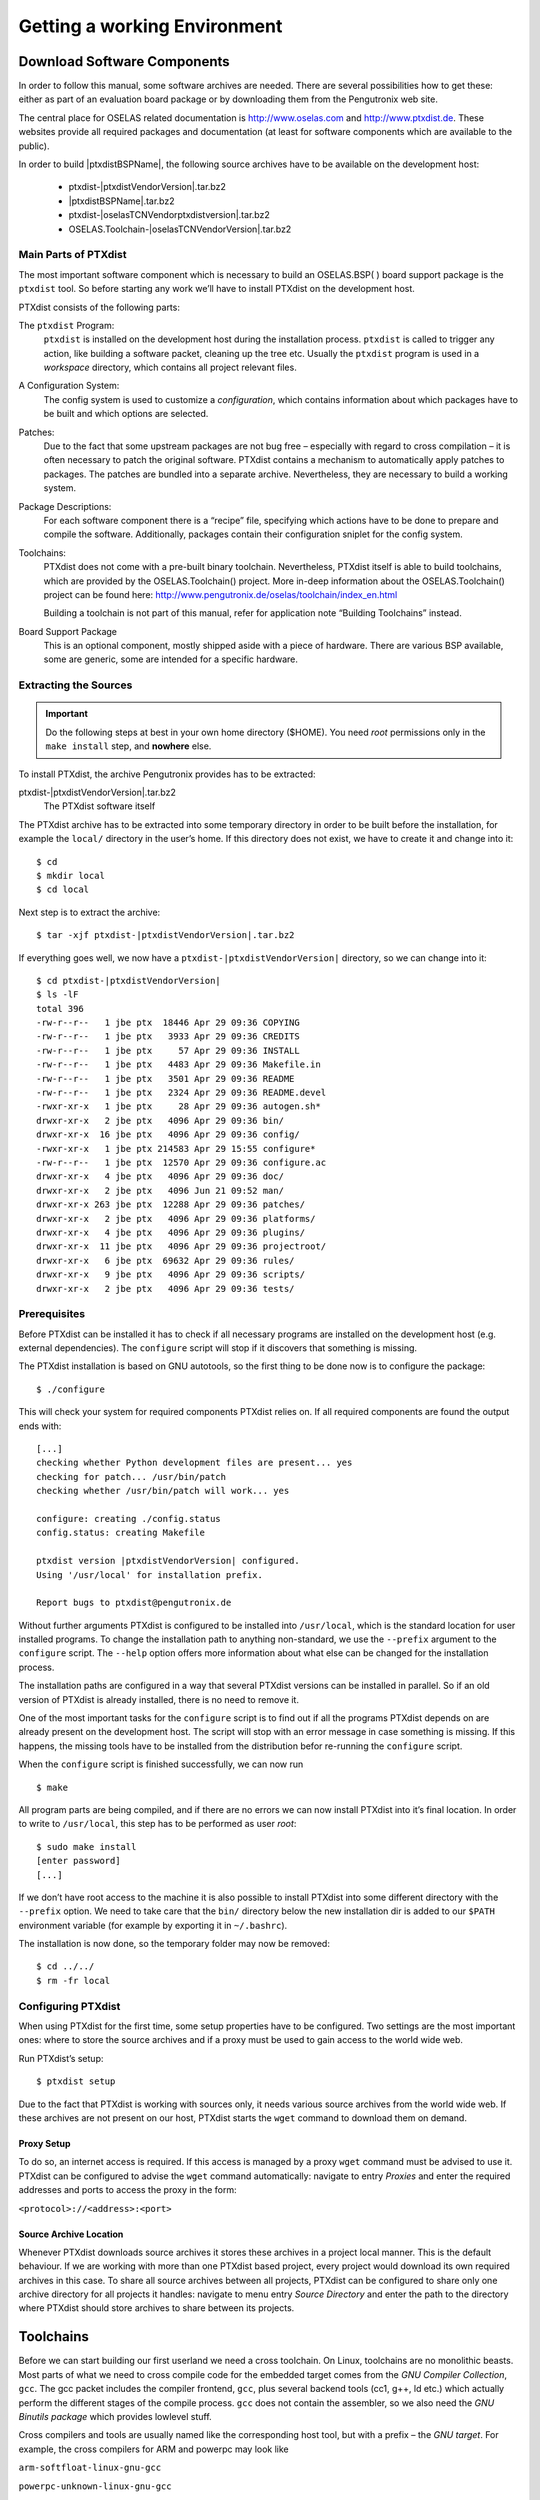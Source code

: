 Getting a working Environment
=============================

Download Software Components
-----------------------------

In order to follow this manual, some software archives are needed. There
are several possibilities how to get these: either as part of an
evaluation board package or by downloading them from the Pengutronix web
site.

The central place for OSELAS related documentation is
http://www.oselas.com and http://www.ptxdist.de. These websites provide
all required packages and documentation (at least for software
components which are available to the public).

In order to build |ptxdistBSPName|, the following source archives have to be available
on the development host:

 * ptxdist-|ptxdistVendorVersion|.tar.bz2
 * |ptxdistBSPName|.tar.bz2
 * ptxdist-|oselasTCNVendorptxdistversion|.tar.bz2
 * OSELAS.Toolchain-|oselasTCNVendorVersion|.tar.bz2

Main Parts of PTXdist
~~~~~~~~~~~~~~~~~~~~~

The most important software component which is necessary to build an
OSELAS.BSP( ) board support package is the ``ptxdist`` tool. So before
starting any work we’ll have to install PTXdist on the development host.

PTXdist consists of the following parts:

The ``ptxdist`` Program:
    ``ptxdist`` is installed on the development host during the
    installation process. ``ptxdist`` is called to trigger any action,
    like building a software packet, cleaning up the tree etc. Usually
    the ``ptxdist`` program is used in a *workspace* directory, which
    contains all project relevant files.

A Configuration System:
    The config system is used to customize a *configuration*, which
    contains information about which packages have to be built and which
    options are selected.

Patches:
    Due to the fact that some upstream packages are not bug free
    – especially with regard to cross compilation – it is often
    necessary to patch the original software. PTXdist contains a
    mechanism to automatically apply patches to packages. The patches
    are bundled into a separate archive. Nevertheless, they are
    necessary to build a working system.

Package Descriptions:
    For each software component there is a “recipe” file, specifying
    which actions have to be done to prepare and compile the software.
    Additionally, packages contain their configuration sniplet for the
    config system.

Toolchains:
    PTXdist does not come with a pre-built binary toolchain.
    Nevertheless, PTXdist itself is able to build toolchains, which are
    provided by the OSELAS.Toolchain() project. More in-deep information
    about the OSELAS.Toolchain() project can be found here:
    http://www.pengutronix.de/oselas/toolchain/index_en.html

    Building a toolchain is not part of this manual, refer for
    application note “Building Toolchains” instead.

Board Support Package
    This is an optional component, mostly shipped aside with a piece of
    hardware. There are various BSP available, some are generic, some
    are intended for a specific hardware.

Extracting the Sources
~~~~~~~~~~~~~~~~~~~~~~

.. important:: Do the following steps at best in your own home directory ($HOME).
  You need *root* permissions only in the ``make install`` step, and **nowhere**
  else.

To install PTXdist, the archive Pengutronix provides has to be
extracted:

ptxdist-|ptxdistVendorVersion|.tar.bz2
    The PTXdist software itself

The PTXdist archive has to be extracted into some temporary directory in
order to be built before the installation, for example the ``local/``
directory in the user’s home. If this directory does not exist, we have
to create it and change into it:

::

    $ cd
    $ mkdir local
    $ cd local

Next step is to extract the archive:

::

    $ tar -xjf ptxdist-|ptxdistVendorVersion|.tar.bz2

If everything goes well, we now have a ``ptxdist-|ptxdistVendorVersion|``
directory, so we can change into it:

::

    $ cd ptxdist-|ptxdistVendorVersion|
    $ ls -lF
    total 396
    -rw-r--r--   1 jbe ptx  18446 Apr 29 09:36 COPYING
    -rw-r--r--   1 jbe ptx   3933 Apr 29 09:36 CREDITS
    -rw-r--r--   1 jbe ptx     57 Apr 29 09:36 INSTALL
    -rw-r--r--   1 jbe ptx   4483 Apr 29 09:36 Makefile.in
    -rw-r--r--   1 jbe ptx   3501 Apr 29 09:36 README
    -rw-r--r--   1 jbe ptx   2324 Apr 29 09:36 README.devel
    -rwxr-xr-x   1 jbe ptx     28 Apr 29 09:36 autogen.sh*
    drwxr-xr-x   2 jbe ptx   4096 Apr 29 09:36 bin/
    drwxr-xr-x  16 jbe ptx   4096 Apr 29 09:36 config/
    -rwxr-xr-x   1 jbe ptx 214583 Apr 29 15:55 configure*
    -rw-r--r--   1 jbe ptx  12570 Apr 29 09:36 configure.ac
    drwxr-xr-x   4 jbe ptx   4096 Apr 29 09:36 doc/
    drwxr-xr-x   2 jbe ptx   4096 Jun 21 09:52 man/
    drwxr-xr-x 263 jbe ptx  12288 Apr 29 09:36 patches/
    drwxr-xr-x   2 jbe ptx   4096 Apr 29 09:36 platforms/
    drwxr-xr-x   4 jbe ptx   4096 Apr 29 09:36 plugins/
    drwxr-xr-x  11 jbe ptx   4096 Apr 29 09:36 projectroot/
    drwxr-xr-x   6 jbe ptx  69632 Apr 29 09:36 rules/
    drwxr-xr-x   9 jbe ptx   4096 Apr 29 09:36 scripts/
    drwxr-xr-x   2 jbe ptx   4096 Apr 29 09:36 tests/

Prerequisites
~~~~~~~~~~~~~

Before PTXdist can be installed it has to check if all necessary
programs are installed on the development host (e.g. external dependencies).
The ``configure`` script will stop if it discovers that something is missing.

The PTXdist installation is based on GNU autotools, so the first thing
to be done now is to configure the package:

::

    $ ./configure

This will check your system for required components PTXdist relies on.
If all required components are found the output ends with:

::

    [...]
    checking whether Python development files are present... yes
    checking for patch... /usr/bin/patch
    checking whether /usr/bin/patch will work... yes

    configure: creating ./config.status
    config.status: creating Makefile

    ptxdist version |ptxdistVendorVersion| configured.
    Using '/usr/local' for installation prefix.

    Report bugs to ptxdist@pengutronix.de

Without further arguments PTXdist is configured to be installed into
``/usr/local``, which is the standard location for user installed
programs. To change the installation path to anything non-standard, we
use the ``--prefix`` argument to the ``configure`` script. The
``--help`` option offers more information about what else can be changed
for the installation process.

The installation paths are configured in a way that several PTXdist
versions can be installed in parallel. So if an old version of PTXdist
is already installed, there is no need to remove it.

One of the most important tasks for the ``configure`` script is to find
out if all the programs PTXdist depends on are already present on the
development host. The script will stop with an error message in case
something is missing. If this happens, the missing tools have to be
installed from the distribution befor re-running the ``configure``
script.

When the ``configure`` script is finished successfully, we can now run

::

    $ make

All program parts are being compiled, and if there are no errors we can
now install PTXdist into it’s final location. In order to write to
``/usr/local``, this step has to be performed as user *root*:

::

    $ sudo make install
    [enter password]
    [...]

If we don’t have root access to the machine it is also possible to
install PTXdist into some different directory with the ``--prefix`` option.
We need to take care that the ``bin/`` directory below the new
installation dir is added to our ``$PATH`` environment variable (for
example by exporting it in ``~/.bashrc``).

The installation is now done, so the temporary folder may now be
removed:

::

    $ cd ../../
    $ rm -fr local

Configuring PTXdist
~~~~~~~~~~~~~~~~~~~

When using PTXdist for the first time, some setup properties have to be
configured. Two settings are the most important ones: where to store the
source archives and if a proxy must be used to gain access to the world
wide web.

Run PTXdist’s setup:

::

    $ ptxdist setup

Due to the fact that PTXdist is working with sources only, it needs
various source archives from the world wide web. If these archives are
not present on our host, PTXdist starts the ``wget`` command to download
them on demand.

Proxy Setup
^^^^^^^^^^^

To do so, an internet access is required. If this access is managed by a
proxy ``wget`` command must be advised to use it. PTXdist can be
configured to advise the ``wget`` command automatically: navigate to
entry *Proxies* and enter the required addresses and ports to access the
proxy in the form:

``<protocol>://<address>:<port>``


.. _source-arch-loc:

Source Archive Location
^^^^^^^^^^^^^^^^^^^^^^^

Whenever PTXdist downloads source archives it stores these archives in a
project local manner. This is the default behaviour. If we are working
with more than one PTXdist based project, every project would download
its own required archives in this case. To share all source archives
between all projects, PTXdist can be configured to share only one
archive directory for all projects it handles: navigate to menu entry
*Source Directory* and enter the path to the directory where PTXdist
should store archives to share between its projects.

Toolchains
----------

Before we can start building our first userland we need a cross
toolchain. On Linux, toolchains are no monolithic beasts. Most parts of
what we need to cross compile code for the embedded target comes from
the *GNU Compiler Collection*, ``gcc``. The gcc packet includes the
compiler frontend, ``gcc``, plus several backend tools (cc1, g++, ld
etc.) which actually perform the different stages of the compile
process. ``gcc`` does not contain the assembler, so we also need the
*GNU Binutils package* which provides lowlevel stuff.

Cross compilers and tools are usually named like the corresponding host
tool, but with a prefix – the *GNU target*. For example, the cross
compilers for ARM and powerpc may look like

``arm-softfloat-linux-gnu-gcc``

``powerpc-unknown-linux-gnu-gcc``

With these compiler frontends we can convert e.g. a C program into
binary code for specific machines. So for example if a C program is to
be compiled natively, it works like this:

::

    $ gcc test.c -o test

To build the same binary for the ARM architecture we have to use the
cross compiler instead of the native one:

::

    $ arm-softfloat-linux-gnu-gcc test.c -o test

Also part of what we consider to be the “toolchain” is the run-time
library (libc, dynamic linker). All programs running on the embedded
system are linked against the libc, which also offers the interface from
user space functions to the kernel.

The compiler and libc are very tightly coupled components: the second
stage compiler, which is used to build normal user space code, is being
built against the libc itself. For example, if the target does not
contain a hardware floating point unit, but the toolchain generates
floating point code, it will fail. This is also the case when the
toolchain builds code for i686 CPUs, whereas the target is i586.

So in order to make things working consistently it is necessary that the
run-time libc is identical with the libc the compiler was built against.

PTXdist doesn’t contain a pre-built binary toolchain. Remember that it’s
not a distribution but a development tool. But it can be used to build a
toolchain for our target. Building the toolchain usually has only to be
done once. It may be a good idea to do that over night, because it may
take several hours, depending on the target architecture and development
host power.

Using existing Toolchains from different Vendors
~~~~~~~~~~~~~~~~~~~~~~~~~~~~~~~~~~~~~~~~~~~~~~~~

If a toolchain from a different vendor than OSELAS is already installed
which is known to be working, the toolchain building step with PTXdist
may be omitted.

The OSELAS.BoardSupport() Packages shipped for PTXdist have been tested
with the OSELAS.Toolchains() built with the same PTXdist version. So if
an external toolchain is being used which isn’t known to be stable, a
target may fail. Note that not all compiler versions and combinations
work properly in a cross environment.

Every OSELAS.BoardSupport() Package checks for its OSELAS.Toolchain it’s
tested against, so using a toolchain from a different vendor than OSELAS
requires an additional step:

Open the OSELAS.BoardSupport() Package menu with:

::

    $ ptxdist platformconfig

and navigate to ``architecture ---> toolchain`` and
``check for specific toolchain vendor``. Clear this entry to disable the
toolchain vendor check.

Preconditions a toolchain from a different vendor than OSELAS must meet:

-  it shall be built with the configure option ``--with-sysroot``
   pointing to its own C libraries.

-  it should not support the *multilib* feature as this may confuse
   PTXdist which libraries are to select for the root filesystem

If we want to check if our toolchain was built with the
``--with-sysroot`` option, we just run this simple command:

::

    $ mytoolchain-gcc -v 2>&1 | grep with-sysroot

If this command **does not** output anything, this toolchain was not
built with the ``--with-sysroot`` option and cannot be used with
PTXdist.

Omitting building a Toolchain
~~~~~~~~~~~~~~~~~~~~~~~~~~~~~

Pengutronix also provides ’ready to use’ toolchains in a binary manner.
These toolchains are built from the OSELAS.Toolchain bundle, so they
comply with all of Pengutronix’s board support packages and we can use
them instead of building our own one.

The binary OSELAS toolchains are provided as *Debian Distribution
Packages*. Also most non-Debian distributions can handle such packages.

In order to install the OSELAS binary toolchains on a Debian based
system the following steps are required:

Add the OSELAS Server as a Package Source
^^^^^^^^^^^^^^^^^^^^^^^^^^^^^^^^^^^^^^^^^

To register the OSELAS package server to the list of known package
servers, we add a new file with the name ``pengutronix.list`` into the
directory ``/etc/apt/sources.list.d/``. The basename of this file isn’t
important, while the extension ``.list`` is.

The contents of this new file describe the Pengutronix server as an
available package source. It is defined via one text line:

::

    deb http://debian.pengutronix.de/debian/ sid main contrib non-free

Note: if the directory ``/etc/apt/sources.list.d/`` does not exist, the
text line mentioned above must be added to the file
``/etc/apt/sources.list`` instead.

Make the OSELAS Server Content available
^^^^^^^^^^^^^^^^^^^^^^^^^^^^^^^^^^^^^^^^

The package manager now must update its packages list with the following
command:

::

    $ apt-get update

Install the Archive Keyring
^^^^^^^^^^^^^^^^^^^^^^^^^^^

To avoid warnings about untrusted package sources we can install the
OSELAS archive keyring with the following command:

::

    $ apt-get install pengutronix-archive-keyring

Install the binary OSELAS Toolchain
^^^^^^^^^^^^^^^^^^^^^^^^^^^^^^^^^^^

Now everything is in place to install the binary OSELAS toolchain for
the board support package:

::

    $ apt-get install oselas.toolchain-|oselasTCNVendorVersion|-|ptxdistCompilerName|-<ptxdistCompilerVersion>

These package names are very long and hard to type without making typos.
An easier way is to ask the package manager for available toolchains and
just use the name by copy and paste it.

::

    $ apt-cache search "oselas.toolchain-.*-|oselasTCNarch|.*|oselasTCNvariant|.*"
    oselas.toolchain-|oselasTCNVendorVersion|-|ptxdistCompilerName|-<ptxdistCompilerVersion>

The binary OSELAS Toolchain Package for non-Debian Distributions
^^^^^^^^^^^^^^^^^^^^^^^^^^^^^^^^^^^^^^^^^^^^^^^^^^^^^^^^^^^^^^^^

The *Debian Distribution Packages* can be found on our server at
http://debian.pengutronix.de/debian/pool/main/o/

The related OSELAS toolchain package can be found here:

Subpath is:

| oselas.toolchain-|oselasTCNVendorVersion|-|ptxdistCompilerName|-|ptxdistCompilerVersion|/

Package filename is:

| oselas.toolchain-|oselasTCNVendorVersion|-|ptxdistCompilerName|-|ptxdistCompilerVersion|\*.deb

Package filenames for 32 bit host machines are ending on ``*_i386.deb``
and for 64 bit host machines on ``*_amd64.deb``.

Building a Toolchain
~~~~~~~~~~~~~~~~~~~~

If there is no different toolchain available yet, the next step is to build one
at least for the desired target architecture.

PTXdist handles toolchain building as a simple project, like all other
projects, too. So we can download the OSELAS.Toolchain bundle and build
the required toolchain for the OSELAS.BoardSupport() Package.

Building any toolchain of the OSELAS.Toolchain-|oselasTCNVendorVersion| is
tested with PTXdist-|oselasTCNVendorptxdistversion|.
Pengutronix recommends to use this specific PTXdist to build the
toolchain. So, it might be essential to install more than one PTXdist
revision to build the toolchain and later on the Board Support Package
if the latter one is made for a different PTXdist revision.

A PTXdist project generally allows to build into some project defined
directory; all OSELAS.Toolchain projects that come with PTXdist are
configured to use the standard installation paths mentioned below.

All OSELAS.Toolchain projects install their result into
/opt/OSELAS.Toolchain-|oselasTCNVendorVersion|/.

Usually the ``/opt`` directory is not world writeable. So in order to
build our OSELAS.Toolchain into that directory we need to use a root
account to change the permissions. PTXdist detects this case and asks
if we want to run ``sudo`` to do the job for us. Alternatively we can
enter:

::

   $ mkdir /opt/OSELAS.Toolchain-|oselasTCNVendorVersion|
   $ chown <username> /opt/OSELAS.Toolchain-|oselasTCNVendorVersion|
   $ chmod a+rwx /opt/OSELAS.Toolchain-|oselasTCNVendorVersion|

We recommend to keep this installation path as PTXdist expects the
toolchains at ``/opt``. Whenever we go to select a platform in a
project, PTXdist tries to find the right toolchain from data read from
the platform configuration settings and a toolchain at ``/opt`` that
matches to these settings. But that’s for our convenience only. If we
decide to install the toolchains at a different location, we still can
use the *toolchain* parameter to define the toolchain to be used on a
per project base.

Building the OSELAS.Toolchain for |ptxdistBSPName|
~~~~~~~~~~~~~~~~~~~~~~~~~~~~~~~~~~~~~~~~~~~~~~~~~~

Do the following steps in your own home directory ($HOME). The final
OSELAS.Toolchain gets installed to ``opt/``, but must **never** be
compiled in the **opt/** directory. You will get many funny error
messages, if you try to compile the OSELAS-Toolchain in **opt/**.

To compile and install an OSELAS.Toolchain we have to extract the
OSELAS.Toolchain archive, change into the new folder, configure the
compiler in question and start the build.

The required compiler to build the board support package is

|oselasToolchainName|.ptxconfig

.. important:: Please ensure the ’current directory’ (the ``.`` entry) is not part of
  your PATH environment variable. PTXdist tries to sort out this entry,
  but might not be successful in doing so. Check by running
  ``ptxdist print PATH`` if the output still contains any kind of ’current
  directory’ as a component. If yes, remove it first.

So the steps to build this toolchain are:

::

    $ tar xf OSELAS.Toolchain-|oselasTCNVendorVersion|.tar.bz2
    $ cd OSELAS.Toolchain-|oselasTCNVendorVersion|
    $ ptxdist-|oselasTCNVendorptxdistversion| select ptxconfigs/|oselasToolchainName|.ptxconfig
    $ ptxdist-|oselasTCNVendorptxdistversion| go

At this stage we have to go to our boss and tell him that it’s probably
time to go home for the day. Even on reasonably fast machines the time
to build an OSELAS.Toolchain is something like around 30 minutes up to a
few hours.

Measured times on different machines:

-  Single Pentium 2.5 GHz, 2 GiB RAM: about 2 hours

-  Turion ML-34, 2 GiB RAM: about 1 hour 30 minutes

-  Dual Athlon 2.1 GHz, 2 GiB RAM: about 1 hour 20 minutes

-  Dual Quad-Core-Pentium 1.8 GHz, 8 GiB RAM: about 25 minutes

-  24 Xeon cores 2.54 GHz, 96 GiB RAM: about 22 minutes

Another possibility is to read the next chapters of this manual, to find
out how to start a new project.

When the OSELAS.Toolchain project build is finished, PTXdist is ready
for prime time and we can continue with our first project.

Protecting the Toolchain
~~~~~~~~~~~~~~~~~~~~~~~~

All toolchain components are built with regular user permissions. In
order to avoid accidential changes in the toolchain, the files should be
set to read-only permissions after the installation has finished
successfully. It is also possible to set the file ownership to root.
This is an important step for reliability, so it is highly recommended.

Building additional Toolchains
~~~~~~~~~~~~~~~~~~~~~~~~~~~~~~

The OSELAS.Toolchain- bundle comes with various predefined toolchains.
Refer the ``ptxconfigs/`` folder for other definitions. To build
additional toolchains we only have to clean our current toolchain
project, removing the current ``selected_ptxconfig`` link and creating a
new one.

::

    $ ptxdist clean
    $ rm selected_ptxconfig
    $ ptxdist select ptxconfigs/any_other_toolchain_def.ptxconfig
    $ ptxdist go

All toolchains will be installed side by side architecture dependent
into directory

| /opt/OSELAS.Toolchain-|oselasTCNVendorVersion|/<architecture>

Different toolchains for the same architecture will be installed side by
side version dependent into directory

| /opt/OSELAS.Toolchain-|oselasTCNVendorVersion|/<architecture>/<version>

